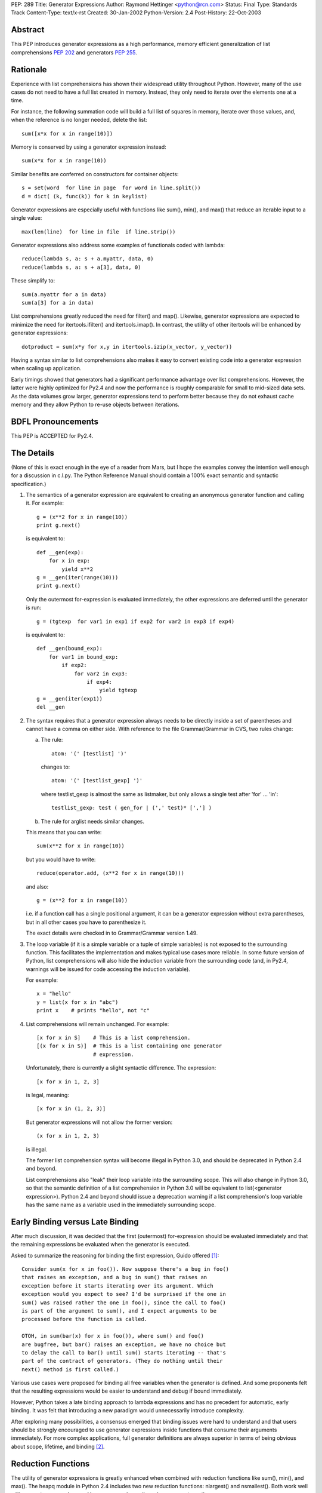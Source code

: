 PEP: 289
Title: Generator Expressions
Author: Raymond Hettinger <python@rcn.com>
Status: Final
Type: Standards Track
Content-Type: text/x-rst
Created: 30-Jan-2002
Python-Version: 2.4
Post-History: 22-Oct-2003


Abstract
========

This PEP introduces generator expressions as a high performance,
memory efficient generalization of list comprehensions :pep:`202` and
generators :pep:`255`.


Rationale
=========

Experience with list comprehensions has shown their widespread
utility throughout Python.  However, many of the use cases do
not need to have a full list created in memory.  Instead, they
only need to iterate over the elements one at a time.

For instance, the following summation code will build a full list of
squares in memory, iterate over those values, and, when the reference
is no longer needed, delete the list::

    sum([x*x for x in range(10)])

Memory is conserved by using a generator expression instead::

    sum(x*x for x in range(10))

Similar benefits are conferred on constructors for container objects::

    s = set(word  for line in page  for word in line.split())
    d = dict( (k, func(k)) for k in keylist)

Generator expressions are especially useful with functions like sum(),
min(), and max() that reduce an iterable input to a single value::

    max(len(line)  for line in file  if line.strip())

Generator expressions also address some examples of functionals coded
with lambda::

    reduce(lambda s, a: s + a.myattr, data, 0)
    reduce(lambda s, a: s + a[3], data, 0)

These simplify to::

    sum(a.myattr for a in data)
    sum(a[3] for a in data)

List comprehensions greatly reduced the need for filter() and map().
Likewise, generator expressions are expected to minimize the need
for itertools.ifilter() and itertools.imap().  In contrast, the
utility of other itertools will be enhanced by generator expressions::

    dotproduct = sum(x*y for x,y in itertools.izip(x_vector, y_vector))

Having a syntax similar to list comprehensions also makes it easy to
convert existing code into a generator expression when scaling up
application.

Early timings showed that generators had a significant performance
advantage over list comprehensions.  However, the latter were highly
optimized for Py2.4 and now the performance is roughly comparable
for small to mid-sized data sets.  As the data volumes grow larger,
generator expressions tend to perform better because they do not
exhaust cache memory and they allow Python to re-use objects between
iterations.

BDFL Pronouncements
===================

This PEP is ACCEPTED for Py2.4.


The Details
===========

(None of this is exact enough in the eye of a reader from Mars, but I
hope the examples convey the intention well enough for a discussion in
c.l.py.  The Python Reference Manual should contain a 100% exact
semantic and syntactic specification.)

1. The semantics of a generator expression are equivalent to creating
   an anonymous generator function and calling it.  For example::

       g = (x**2 for x in range(10))
       print g.next()

   is equivalent to::

       def __gen(exp):
           for x in exp:
               yield x**2
       g = __gen(iter(range(10)))
       print g.next()

   Only the outermost for-expression is evaluated immediately, the other
   expressions are deferred until the generator is run::


       g = (tgtexp  for var1 in exp1 if exp2 for var2 in exp3 if exp4)

   is equivalent to::

    def __gen(bound_exp):
        for var1 in bound_exp:
            if exp2:
                for var2 in exp3:
                    if exp4:
                        yield tgtexp
    g = __gen(iter(exp1))
    del __gen

2. The syntax requires that a generator expression always needs to be
   directly inside a set of parentheses and cannot have a comma on
   either side.  With reference to the file Grammar/Grammar in CVS,
   two rules change:

   a) The rule::

         atom: '(' [testlist] ')'

      changes to::

         atom: '(' [testlist_gexp] ')'

      where testlist_gexp is almost the same as listmaker, but only
      allows a single test after 'for' ... 'in'::

         testlist_gexp: test ( gen_for | (',' test)* [','] )

   b)  The rule for arglist needs similar changes.

   This means that you can write::

       sum(x**2 for x in range(10))

   but you would have to write::

       reduce(operator.add, (x**2 for x in range(10)))

   and also::

       g = (x**2 for x in range(10))

   i.e. if a function call has a single positional argument, it can be
   a generator expression without extra parentheses, but in all other
   cases you have to parenthesize it.

   The exact details were checked in to Grammar/Grammar version 1.49.

3. The loop variable (if it is a simple variable or a tuple of simple
   variables) is not exposed to the surrounding function.  This
   facilitates the implementation and makes typical use cases more
   reliable.  In some future version of Python, list comprehensions
   will also hide the induction variable from the surrounding code
   (and, in Py2.4, warnings will be issued for code accessing the
   induction variable).

   For example::

       x = "hello"
       y = list(x for x in "abc")
       print x    # prints "hello", not "c"

4. List comprehensions will remain unchanged.  For example::

       [x for x in S]    # This is a list comprehension.
       [(x for x in S)]  # This is a list containing one generator
                         # expression.

   Unfortunately, there is currently a slight syntactic difference.
   The expression::

       [x for x in 1, 2, 3]

   is legal, meaning::

       [x for x in (1, 2, 3)]

   But generator expressions will not allow the former version::

       (x for x in 1, 2, 3)

   is illegal.

   The former list comprehension syntax will become illegal in Python
   3.0, and should be deprecated in Python 2.4 and beyond.

   List comprehensions also "leak" their loop variable into the
   surrounding scope.  This will also change in Python 3.0, so that
   the semantic definition of a list comprehension in Python 3.0 will
   be equivalent to list(<generator expression>).  Python 2.4 and
   beyond should issue a deprecation warning if a list comprehension's
   loop variable has the same name as a variable used in the
   immediately surrounding scope.

Early Binding versus Late Binding
=================================

After much discussion, it was decided that the first (outermost)
for-expression should be evaluated immediately and that the remaining
expressions be evaluated when the generator is executed.

Asked to summarize the reasoning for binding the first expression,
Guido offered [1]_::

    Consider sum(x for x in foo()). Now suppose there's a bug in foo()
    that raises an exception, and a bug in sum() that raises an
    exception before it starts iterating over its argument. Which
    exception would you expect to see? I'd be surprised if the one in
    sum() was raised rather the one in foo(), since the call to foo()
    is part of the argument to sum(), and I expect arguments to be
    processed before the function is called.

    OTOH, in sum(bar(x) for x in foo()), where sum() and foo()
    are bugfree, but bar() raises an exception, we have no choice but
    to delay the call to bar() until sum() starts iterating -- that's
    part of the contract of generators. (They do nothing until their
    next() method is first called.)

Various use cases were proposed for binding all free variables when
the generator is defined.  And some proponents felt that the resulting
expressions would be easier to understand and debug if bound immediately.

However, Python takes a late binding approach to lambda expressions and
has no precedent for automatic, early binding.  It was felt that
introducing a new paradigm would unnecessarily introduce complexity.

After exploring many possibilities, a consensus emerged that binding
issues were hard to understand and that users should be strongly
encouraged to use generator expressions inside functions that consume
their arguments immediately.  For more complex applications, full
generator definitions are always superior in terms of being obvious
about scope, lifetime, and binding [2]_.


Reduction Functions
===================

The utility of generator expressions is greatly enhanced when combined
with reduction functions like sum(), min(), and max().  The heapq
module in Python 2.4 includes two new reduction functions: nlargest()
and nsmallest().  Both work well with generator expressions and keep
no more than n items in memory at one time.


Acknowledgements
================

* Raymond Hettinger first proposed the idea of "generator
  comprehensions" in January 2002.

* Peter Norvig resurrected the discussion in his proposal for
  Accumulation Displays.

* Alex Martelli provided critical measurements that proved the
  performance benefits of generator expressions.  He also provided
  strong arguments that they were a desirable thing to have.

* Phillip Eby suggested "iterator expressions" as the name.

* Subsequently, Tim Peters suggested the name "generator expressions".

* Armin Rigo, Tim Peters, Guido van Rossum, Samuele Pedroni,
  Hye-Shik Chang and Raymond Hettinger teased out the issues surrounding
  early versus late binding [1]_.

* Jiwon Seo single-handedly implemented various versions of the proposal
  including the final version loaded into CVS.  Along the way, there
  were periodic code reviews by Hye-Shik Chang and Raymond Hettinger.
  Guido van Rossum made the key design decisions after comments from
  Armin Rigo and newsgroup discussions.  Raymond Hettinger provided
  the test suite, documentation, tutorial, and examples [2]_.

References
==========

.. [1] Discussion over the relative merits of early versus late binding
       https://mail.python.org/pipermail/python-dev/2004-April/044555.html

.. [2] Patch discussion and alternative patches on Source Forge
       https://bugs.python.org/issue872326


Copyright
=========

This document has been placed in the public domain.
